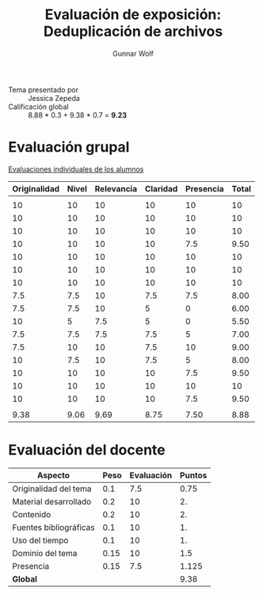 #+title: Evaluación de exposición: Deduplicación de archivos
#+author: Gunnar Wolf

- Tema presentado por :: Jessica Zepeda
- Calificación global ::  8.88 * 0.3 +  9.38 * 0.7 = *9.23*

* Evaluación grupal

[[./evaluacion_alumnos.pdf][Evaluaciones individuales de los alumnos]]

|--------------+-------+------------+----------+-----------+-------|
| Originalidad | Nivel | Relevancia | Claridad | Presencia | Total |
|--------------+-------+------------+----------+-----------+-------|
|              |       |            |          |           |       |
|           10 |    10 |         10 |       10 |        10 |    10 |
|           10 |    10 |         10 |       10 |        10 |    10 |
|           10 |    10 |         10 |       10 |        10 |    10 |
|           10 |    10 |         10 |       10 |       7.5 |  9.50 |
|           10 |    10 |         10 |       10 |        10 |    10 |
|           10 |    10 |         10 |       10 |        10 |    10 |
|           10 |    10 |         10 |       10 |        10 |    10 |
|          7.5 |   7.5 |         10 |      7.5 |       7.5 |  8.00 |
|          7.5 |   7.5 |         10 |        5 |         0 |  6.00 |
|           10 |     5 |        7.5 |        5 |         0 |  5.50 |
|          7.5 |   7.5 |        7.5 |      7.5 |         5 |  7.00 |
|          7.5 |    10 |         10 |      7.5 |        10 |  9.00 |
|           10 |   7.5 |         10 |      7.5 |         5 |  8.00 |
|           10 |    10 |         10 |       10 |       7.5 |  9.50 |
|           10 |    10 |         10 |       10 |        10 |    10 |
|           10 |    10 |         10 |       10 |       7.5 |  9.50 |
|              |       |            |          |           |       |
|--------------+-------+------------+----------+-----------+-------|
|         9.38 |  9.06 |       9.69 |     8.75 |      7.50 |  8.88 |
|--------------+-------+------------+----------+-----------+-------|
#+TBLFM: @>$1..@>$6=vmean(@II..@III-1); f-2::@3$>..@>>>$>=vmean($1..$5); f-2

* Evaluación del docente

| *Aspecto*              | *Peso* | *Evaluación* | *Puntos* |
|------------------------+--------+--------------+----------|
| Originalidad del tema  |    0.1 |          7.5 |     0.75 |
| Material desarrollado  |    0.2 |           10 |       2. |
| Contenido              |    0.2 |           10 |       2. |
| Fuentes bibliográficas |    0.1 |           10 |       1. |
| Uso del tiempo         |    0.1 |           10 |       1. |
| Dominio del tema       |   0.15 |           10 |      1.5 |
| Presencia              |   0.15 |          7.5 |    1.125 |
|------------------------+--------+--------------+----------|
| *Global*               |        |              |     9.38 |
#+TBLFM: @<<$4..@>>$4=$2*$3::$4=vsum(@<<..@>>);f-2
